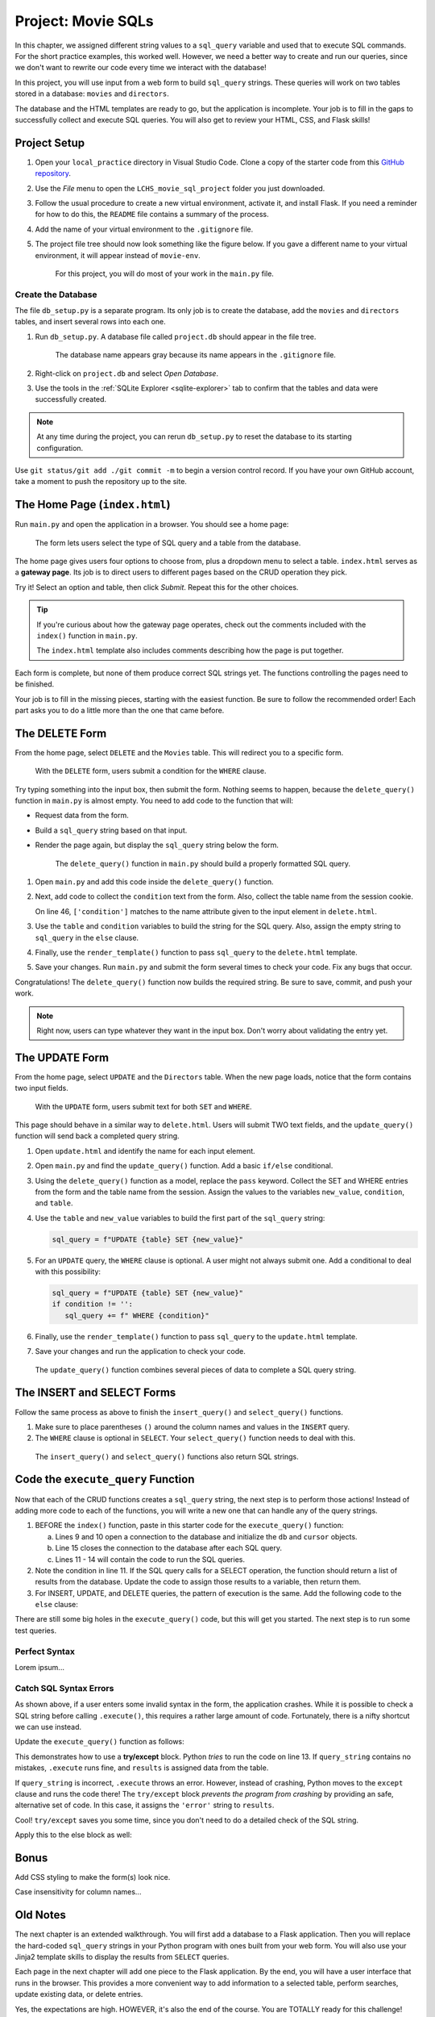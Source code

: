 Project: Movie SQLs
===================

In this chapter, we assigned different string values to a ``sql_query``
variable and used that to execute SQL commands. For the short practice
examples, this worked well. However, we need a better way to create and run
our queries, since we don't want to rewrite our code every time we interact
with the database!

In this project, you will use input from a web form to build ``sql_query``
strings. These queries will work on two tables stored in a database: ``movies``
and ``directors``.

The database and the HTML templates are ready to go, but the application is
incomplete. Your job is to fill in the gaps to successfully collect and execute
SQL queries. You will also get to review your HTML, CSS, and Flask skills!

Project Setup
-------------

#. Open your ``local_practice`` directory in Visual Studio Code. Clone a copy
   of the starter code from this `GitHub repository <https://github.com/LaunchCodeEducation/LCHS_movie_sql_project>`__.
#. Use the *File* menu to open the ``LCHS_movie_sql_project`` folder you just
   downloaded.
#. Follow the usual procedure to create a new virtual environment, activate it,
   and install Flask. If you need a reminder for how to do this, the ``README``
   file contains a summary of the process.
#. Add the name of your virtual environment to the ``.gitignore`` file.
#. The project file tree should now look something like the figure below. If
   you gave a different name to your virtual environment, it will appear
   instead of ``movie-env``.

   .. figure:: figures/db-project-tree-start.png
      :alt: File tree showing 4 folders, 6 templates, main.py, db_setup.py, style.css, .gitignore, and a README file.

      For this project, you will do most of your work in the ``main.py`` file.

Create the Database
^^^^^^^^^^^^^^^^^^^

The file ``db_setup.py`` is a separate program. Its only job is to create the
database, add the ``movies`` and ``directors`` tables, and insert several rows
into each one.

#. Run ``db_setup.py``. A database file called ``project.db`` should appear in
   the file tree.

   .. figure:: figures/project-db-in-tree.png
      :alt: The project.db file name appears in the file tree.

      The database name appears gray because its name appears in the ``.gitignore`` file.
#. Right-click on ``project.db`` and select *Open Database*.
#. Use the tools in the :ref:`SQLite Explorer <sqlite-explorer>` tab to confirm
   that the tables and data were successfully created.

.. admonition:: Note

   At any time during the project, you can rerun ``db_setup.py`` to reset the
   database to its starting configuration.

Use ``git status/git add ./git commit -m`` to begin a version control record.
If you have your own GitHub account, take a moment to push the repository up to
the site.

The Home Page (``index.html``)
------------------------------

Run ``main.py`` and open the application in a browser. You should see a home
page:

.. figure:: figures/db-project-home.png
   :alt: The index.html page, showing a form to select the type of SQL query.
   :width: 60%

   The form lets users select the type of SQL query and a table from the database.

.. index:: ! gateway page

The home page gives users four options to choose from, plus a dropdown menu to
select a table. ``index.html`` serves as a **gateway page**. Its job is to
direct users to different pages based on the CRUD operation they pick.

Try it! Select an option and table, then click *Submit*. Repeat this for the
other choices.

.. admonition:: Tip

   If you're curious about how the gateway page operates, check out the
   comments included with the ``index()`` function in ``main.py``.

   The ``index.html`` template also includes comments describing how the page
   is put together.

Each form is complete, but none of them produce correct SQL strings yet. The
functions controlling the pages need to be finished.

Your job is to fill in the missing pieces, starting with the easiest function.
Be sure to follow the recommended order! Each part asks you to do a little more
than the one that came before.

The DELETE Form
---------------

From the home page, select ``DELETE`` and the ``Movies`` table. This will
redirect you to a specific form.

.. figure:: figures/delete-form.png
   :alt: The DELETE form, with one input box for the WHERE condition.
   :width: 40%

   With the ``DELETE`` form, users submit a condition for the ``WHERE`` clause.

Try typing something into the input box, then submit the form. Nothing seems to
happen, because the ``delete_query()`` function in ``main.py`` is almost empty.
You need to add code to the function that will:

- Request data from the form.
- Build a ``sql_query`` string based on that input.
- Render the page again, but display the ``sql_query`` string below the form.

  .. figure:: figures/delete-form-function.png
     :alt: The DELETE query form, with an input box where users can enter a WHERE condition.
     :width: 80%

     The ``delete_query()`` function in ``main.py`` should build a properly formatted SQL query.

#. Open ``main.py`` and add this code inside the ``delete_query()`` function.

   .. sourcecode:: Python
      :lineno-start: 44

      def delete_query():
         if request.method == 'POST':
            pass
         else:
            pass
         return render_template('delete.html', tab_title = 'DELETE query', home = False)

#. Next, add code to collect the ``condition`` text from the form. Also,
   collect the table name from the session cookie.

   .. sourcecode:: Python
      :lineno-start: 44

      def delete_query():
         if request.method == 'POST':
            condition = request.form['condition']
            table = session['table']
         else:
            pass
   
   On line 46, ``['condition']`` matches to the name attribute given to the
   input element in ``delete.html``.
#. Use the ``table`` and ``condition`` variables to build the string for the
   SQL query. Also, assign the empty string to ``sql_query`` in the ``else``
   clause.

   .. sourcecode:: Python
      :lineno-start: 44

      def delete_query():
         if request.method == 'POST':
            condition = request.form['condition']
            table = session['table']
            sql_query = f"DELETE FROM {table} WHERE {condition}"
         else:
            sql_query = ''
            
#. Finally, use the ``render_template()`` function to pass ``sql_query`` to the
   ``delete.html`` template.

   .. sourcecode:: Python
      :lineno-start: 44

      def delete_query():
         if request.method == 'POST':
            condition = request.form['condition']
            table = session['table']
            sql_query = f"DELETE FROM {table} WHERE {condition}"
         else:
            sql_query = ''
         
         return render_template('delete.html', tab_title = 'DELETE query',
            home = False, sql_query = sql_query)

#. Save your changes. Run ``main.py`` and submit the form several times to
   check your code. Fix any bugs that occur.

Congratulations! The ``delete_query()`` function now builds the required
string. Be sure to save, commit, and push your work.

.. admonition:: Note

   Right now, users can type whatever they want in the input box. Don't worry
   about validating the entry yet.

The UPDATE Form
---------------

From the home page, select ``UPDATE`` and the ``Directors`` table. When the new
page loads, notice that the form contains two input fields.

.. figure:: figures/update-form.png
   :alt: The UPDATE form, with input fields for SET and WHERE.
   :width: 50%

   With the ``UPDATE`` form, users submit text for both ``SET`` and ``WHERE``.

This page should behave in a similar way to ``delete.html``. Users will submit
TWO text fields, and the ``update_query()`` function will send back a completed
query string.

#. Open ``update.html`` and identify the name for each input element.

   .. sourcecode:: HTML
      :lineno-start: 21

      <h3>Enter your SQL query here:</h3>
      <p>UPDATE <span class="table-col-names">{{session['table']}}</span></p>
      <label>SET <input class="query-input" name="new_value" type="text" placeholder="column_name = new_value" required/></label>
      <label>WHERE <input class="query-input" name="condition" type="text" placeholder="condition"/></label>
#. Open ``main.py`` and find the ``update_query()`` function. Add a basic
   ``if/else`` conditional.

   .. sourcecode:: Python
      :lineno-start: 40

      def update_query():
         if request.method == 'POST':
            pass
         else:
            sql_query = ''
         
         return render_template("update.html", tab_title = "UPDATE query", home = False)
#. Using the ``delete_query()`` function as a model, replace the ``pass``
   keyword. Collect the SET and WHERE entries from the form and the table name
   from the session. Assign the values to the variables ``new_value``,
   ``condition``, and ``table``.
#. Use the ``table`` and ``new_value`` variables to build the first part of the
   ``sql_query`` string:

   .. sourcecode:: Python

      sql_query = f"UPDATE {table} SET {new_value}"

#. For an ``UPDATE`` query, the ``WHERE`` clause is optional. A user might not
   always submit one. Add a conditional to deal with this possibility:

   .. sourcecode:: Python

      sql_query = f"UPDATE {table} SET {new_value}"
      if condition != '':
         sql_query += f" WHERE {condition}"
#. Finally, use the ``render_template()`` function to pass ``sql_query`` to the
   ``update.html`` template.
#. Save your changes and run the application to check your code.

.. figure:: figures/update-form-working.png
   :alt: A properly formatted SQL query string displayed below the UPDATE form.
   :width: 70%

   The ``update_query()`` function combines several pieces of data to complete a SQL query string.

The INSERT and SELECT Forms
---------------------------

Follow the same process as above to finish the ``insert_query()`` and
``select_query()`` functions.

#. Make sure to place parentheses ``()`` around the column names and values
   in the ``INSERT`` query.
#. The ``WHERE`` clause is optional in ``SELECT``. Your ``select_query()``
   function needs to deal with this.

.. figure:: figures/insert-select-forms.png
   :alt: Properly formatted SQL strings displayed below the INSERT and SELECT forms.

   The ``insert_query()`` and ``select_query()`` functions also return SQL strings.

Code the ``execute_query`` Function
-----------------------------------

Now that each of the CRUD functions creates a ``sql_query`` string, the next
step is to perform those actions! Instead of adding more code to each of the
functions, you will write a new one that can handle any of the query strings.

#. BEFORE the ``index()`` function, paste in this starter code for the
   ``execute_query()`` function:

   .. sourcecode:: Python
      :lineno-start: 8

      def execute_query(query_string):
         db = sqlite3.connect('project.db')
         cursor = db.cursor()
         if "select" in query_string.lower():
            pass
         else:
            pass
         db.close()
         return

      @app.route('/', methods=['GET', 'POST'])
         def index():

   a. Lines 9 and 10 open a connection to the database and initialize the
      ``db`` and ``cursor`` objects.
   b. Line 15 closes the connection to the database after each SQL query.
   c. Lines 11 - 14 will contain the code to run the SQL queries.
#. Note the condition in line 11. If the SQL query calls for a SELECT
   operation, the function should return a list of results from the database.
   Update the code to assign those results to a variable, then return them.

   .. sourcecode:: Python
      :lineno-start: 8

      def execute_query(query_string):
         db = sqlite3.connect('project.db')
         cursor = db.cursor()
         if "select" in query_string.lower():
            results = list(cursor.execute(query_string)) # Read data from project.db.
         else:
            pass
         db.close()
         return results    # Return the results of the SQL query.
#. For INSERT, UPDATE, and DELETE queries, the pattern of execution is the
   same. Add the following code to the ``else`` clause:

   .. sourcecode:: Python
      :lineno-start: 8

      def execute_query(query_string):
         db = sqlite3.connect('project.db')
         cursor = db.cursor()
         if 'select' in query_string.lower():
            results = list(cursor.execute(query_string))
         else:
            cursor.execute(query_string)  # Execute the query.
            db.commit()                   # Commit the changes to the database.
            results = 'success'           # Assign a value to 'results'.
         db.close()
         return results

There are still some big holes in the ``execute_query()`` code, but this will
get you started. The next step is to run some test queries.

Perfect Syntax
^^^^^^^^^^^^^^

Lorem ipsum...

Catch SQL Syntax Errors
^^^^^^^^^^^^^^^^^^^^^^^

As shown above, if a user enters some invalid syntax in the form, the
application crashes. While it is possible to check a SQL string before calling
``.execute()``, this requires a rather large amount of code. Fortunately, there
is a nifty shortcut we can use instead.

Update the ``execute_query()`` function as follows:

.. sourcecode:: Python
   :lineno-start: 11

   if "select" in query_string.lower():
      try:
         results = list(cursor.execute(query_string))
      except:
         results = 'error'

.. index:: ! try/except

This demonstrates how to use a **try/except** block. Python *tries* to run the
code on line 13. If ``query_string`` contains no mistakes, ``.execute`` runs
fine, and ``results`` is assigned data from the table.

If ``query_string`` is incorrect, ``.execute`` throws an error. However,
instead of crashing, Python moves to the ``except`` clause and runs the code
there! The ``try/except`` block *prevents the program from crashing* by
providing an safe, alternative set of code. In this case, it assigns the
``'error'`` string to ``results``.

Cool! ``try/except`` saves you some time, since you don't need to do a detailed
check of the SQL string.

Apply this to the else block as well:

.. sourcecode:: Python
   :lineno-start: 8

   def execute_query(query_string):
      db = sqlite3.connect('project.db')
      cursor = db.cursor()
      if "select" in query_string.lower():
         try:
               results = list(cursor.execute(query_string))
         except:
               results = 'error'
      else:
         try:
               cursor.execute(query_string)
               db.commit()
               results = "success"
         except:
               results = 'error'
      db.close()
      return results

Bonus
-----

Add CSS styling to make the form(s) look nice.

Case insensitivity for column names...

Old Notes
---------

The next chapter is an extended walkthrough. You will first add a database to a
Flask application. Then you will replace the hard-coded ``sql_query`` strings
in your Python program with ones built from your web form. You will also use
your Jinja2 template skills to display the results from ``SELECT`` queries.

Each page in the next chapter will add one piece to the Flask application. By
the end, you will have a user interface that runs in the browser. This provides
a more convenient way to add information to a selected table, perform searches,
update existing data, or delete entries.

Yes, the expectations are high. HOWEVER, it's also the end of the course. You
are TOTALLY ready for this challenge!

Let's get started.
